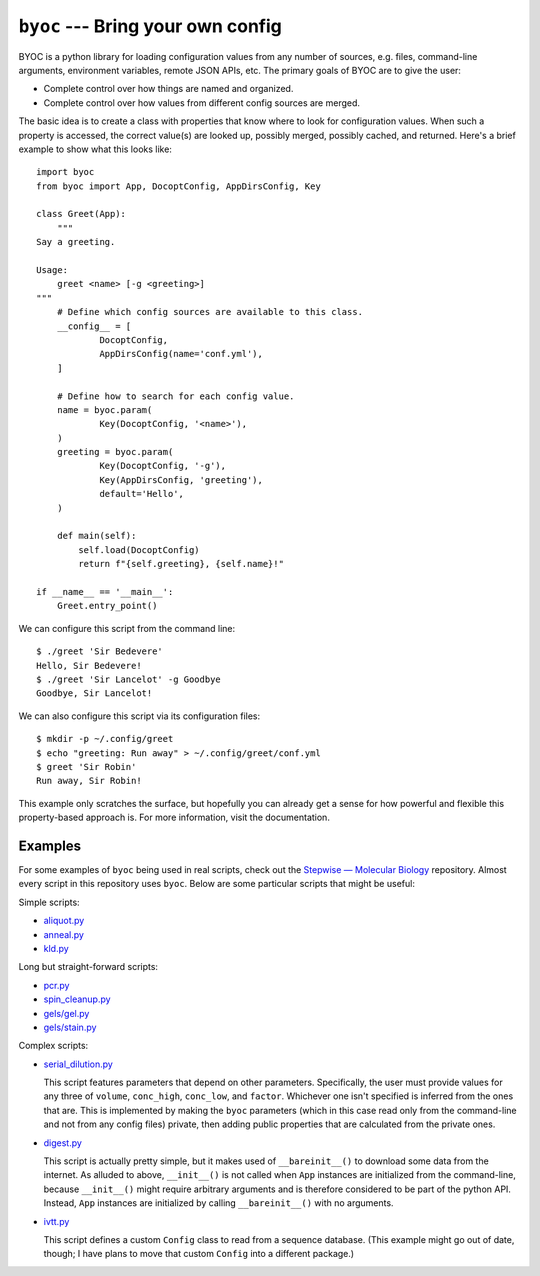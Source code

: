 **********************************
``byoc`` --- Bring your own config
**********************************

.. image:: https://img.shields.io/pypi/v/byoc.svg
   :target: https://pypi.python.org/pypi/byoc

.. image:: https://img.shields.io/pypi/pyversions/byoc.svg
   :target: https://pypi.python.org/pypi/byoc

.. image:: https://img.shields.io/readthedocs/byoc.svg
   :target: https://byoc.readthedocs.io/en/latest/?badge=latest

.. image:: https://img.shields.io/github/workflow/status/kalekundert/byoc/Test%20and%20release/master
   :target: https://github.com/kalekundert/byoc/actions

.. image:: https://img.shields.io/coveralls/kalekundert/byoc.svg
   :target: https://coveralls.io/github/kalekundert/byoc?branch=master

BYOC is a python library for loading configuration values from any number of 
sources, e.g. files, command-line arguments, environment variables, remote JSON 
APIs, etc.  The primary goals of BYOC are to give the user:

- Complete control over how things are named and organized.

- Complete control over how values from different config sources are merged.

The basic idea is to create a class with properties that know where to look for 
configuration values.  When such a property is accessed, the correct value(s) 
are looked up, possibly merged, possibly cached, and returned.  Here's a brief 
example to show what this looks like::

    import byoc
    from byoc import App, DocoptConfig, AppDirsConfig, Key

    class Greet(App):
        """
    Say a greeting.

    Usage:
        greet <name> [-g <greeting>]
    """
        # Define which config sources are available to this class.
        __config__ = [
                DocoptConfig,
                AppDirsConfig(name='conf.yml'),
        ]

        # Define how to search for each config value.
        name = byoc.param(
                Key(DocoptConfig, '<name>'),
        )
        greeting = byoc.param(
                Key(DocoptConfig, '-g'),
                Key(AppDirsConfig, 'greeting'),
                default='Hello',
        )

        def main(self):
            self.load(DocoptConfig)
            return f"{self.greeting}, {self.name}!"

    if __name__ == '__main__':
        Greet.entry_point()

We can configure this script from the command line::

  $ ./greet 'Sir Bedevere'
  Hello, Sir Bedevere!
  $ ./greet 'Sir Lancelot' -g Goodbye
  Goodbye, Sir Lancelot!

We can also configure this script via its configuration files::

  $ mkdir -p ~/.config/greet
  $ echo "greeting: Run away" > ~/.config/greet/conf.yml
  $ greet 'Sir Robin'
  Run away, Sir Robin!

This example only scratches the surface, but hopefully you can already get a 
sense for how powerful and flexible this property-based approach is.  For more 
information, visit the documentation.

Examples
========
For some examples of ``byoc`` being used in real scripts, check out the 
`Stepwise — Molecular Biology`__ repository.  Almost every script in this 
repository uses ``byoc``.  Below are some particular scripts that might be 
useful:

Simple scripts:

- `aliquot.py <https://github.com/kalekundert/stepwise_mol_bio/blob/master/stepwise_mol_bio/aliquot.py>`_
- `anneal.py <https://github.com/kalekundert/stepwise_mol_bio/blob/master/stepwise_mol_bio/anneal.py>`_
- `kld.py <https://github.com/kalekundert/stepwise_mol_bio/blob/master/stepwise_mol_bio/kld.py>`_

Long but straight-forward scripts:

- `pcr.py <https://github.com/kalekundert/stepwise_mol_bio/blob/master/stepwise_mol_bio/pcr.py>`_
- `spin_cleanup.py <https://github.com/kalekundert/stepwise_mol_bio/blob/master/stepwise_mol_bio/spin_cleanup.py>`_
- `gels/gel.py <https://github.com/kalekundert/stepwise_mol_bio/blob/master/stepwise_mol_bio/gels/gel.py>`_
- `gels/stain.py <https://github.com/kalekundert/stepwise_mol_bio/blob/master/stepwise_mol_bio/gels/stain.py>`_

Complex scripts:

- `serial_dilution.py <https://github.com/kalekundert/stepwise_mol_bio/blob/master/stepwise_mol_bio/serial_dilution.py>`_

  This script features parameters that depend on other parameters.  
  Specifically, the user must provide values for any three of ``volume``, 
  ``conc_high``, ``conc_low``, and ``factor``.  Whichever one isn't specified 
  is inferred from the ones that are.  This is implemented by making the 
  ``byoc`` parameters (which in this case read only from the command-line and 
  not from any config files) private, then adding public properties that are 
  calculated from the private ones.

- `digest.py <https://github.com/kalekundert/stepwise_mol_bio/blob/master/stepwise_mol_bio/digest.py>`_

  This script is actually pretty simple, but it makes used of 
  ``__bareinit__()`` to download some data from the internet.  As alluded to 
  above, ``__init__()`` is not called when ``App`` instances are initialized 
  from the command-line, because ``__init__()`` might require arbitrary 
  arguments and is therefore considered to be part of the python API.  Instead, 
  ``App`` instances are initialized by calling ``__bareinit__()`` with no 
  arguments.

- `ivtt.py <https://github.com/kalekundert/stepwise_mol_bio/blob/master/stepwise_mol_bio/ivtt.py>`_

  This script defines a custom ``Config`` class to read from a sequence 
  database. (This example might go out of date, though; I have plans to move 
  that custom ``Config`` into a different package.)

__ https://github.com/kalekundert/stepwise_mol_bio 
